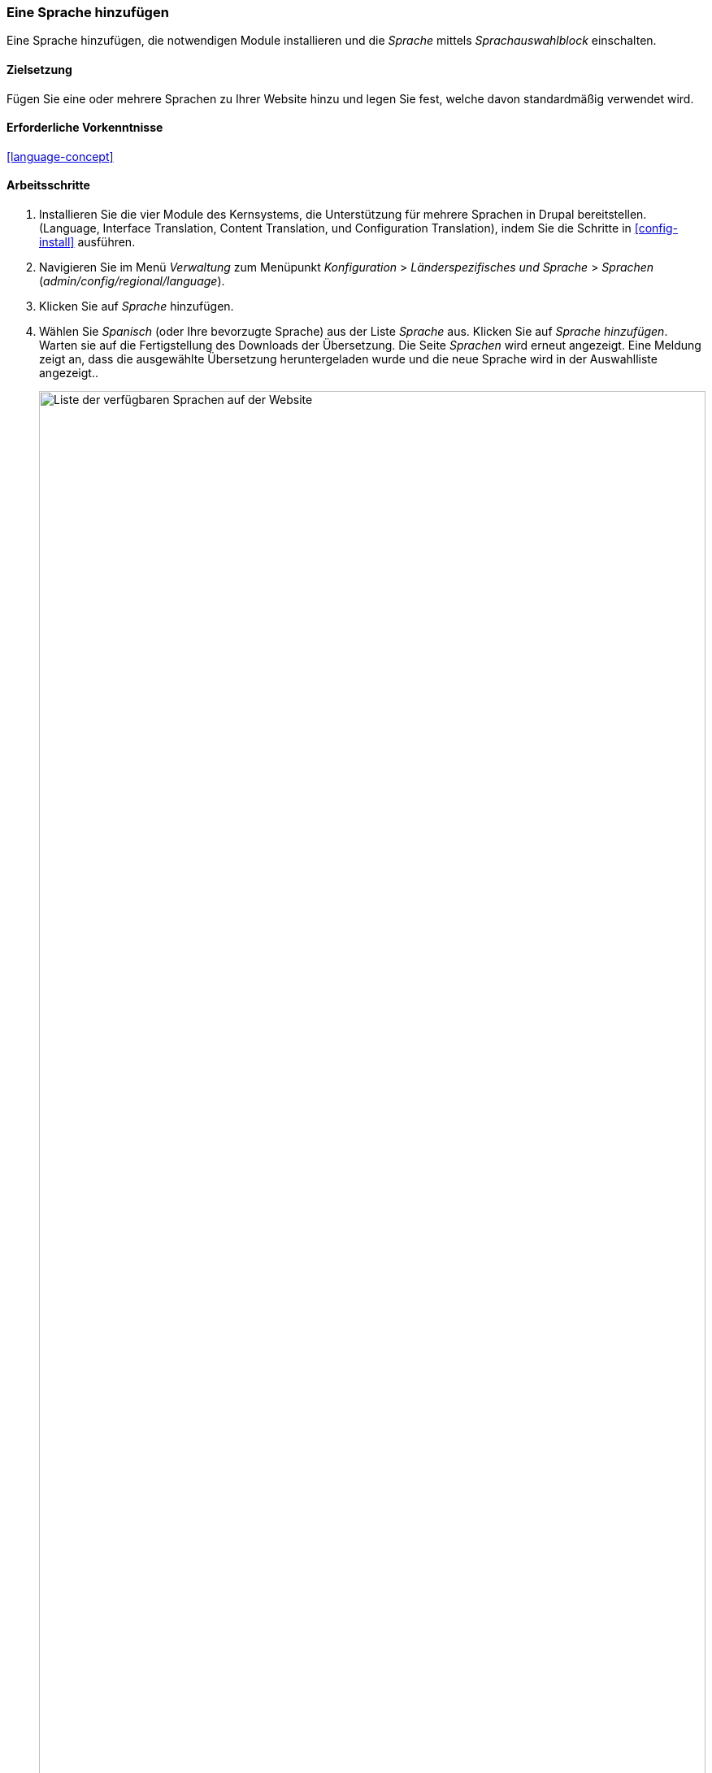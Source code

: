 [[language-add]]

=== Eine Sprache hinzufügen
[role="summary"]
Eine Sprache hinzufügen, die notwendigen Module installieren und die _Sprache_ mittels _Sprachauswahlblock_ einschalten.


(((Language,adding)))
(((Multilingual modules,installing)))
(((Multilingual modules,enabling)))
(((Language module,installing)))
(((Content Translation module,installing)))
(((Configuration Translation module,installing)))
(((Interface Translation module,installing)))
(((Module,Language)))
(((Module,Content Translation)))
(((Module,Configuration Translation)))
(((Module,Interface Translation)))

==== Zielsetzung

Fügen Sie eine oder mehrere Sprachen zu Ihrer Website hinzu und legen Sie fest,
welche davon standardmäßig verwendet wird.

==== Erforderliche Vorkenntnisse

<<language-concept>>

// ==== Anforderungen an die Website

==== Arbeitsschritte

. Installieren Sie die vier Module des Kernsystems, die Unterstützung für mehrere Sprachen in
Drupal bereitstellen.(Language, Interface Translation,
Content Translation, und Configuration Translation), indem Sie die Schritte in
<<config-install>> ausführen.

. Navigieren Sie im Menü _Verwaltung_ zum Menüpunkt _Konfiguration_ >
_Länderspezifisches und Sprache_ > _Sprachen_ (_admin/config/regional/language_).

. Klicken Sie auf _Sprache_ hinzufügen.

. Wählen Sie _Spanisch_ (oder Ihre bevorzugte Sprache) aus der Liste _Sprache_ aus.
  Klicken Sie auf _Sprache hinzufügen_. Warten sie auf die Fertigstellung des
  Downloads der Übersetzung. Die Seite _Sprachen_ wird erneut angezeigt.
  Eine Meldung zeigt an, dass die ausgewählte Übersetzung heruntergeladen wurde und die neue Sprache wird in der Auswahlliste angezeigt..
+
--
// Bestätigung und Sprachliste nach Hinzufügen der spanischen Sprache.
image:images/language-add-list.png["Liste der verfügbaren Sprachen auf der Website",width="100%"]
--

. Folgen Sie den Arbeitsschritten im Kapitel <<block-place>>, um den _Sprachumschalter-Block_ in
den Abschnitt _zweite Seitenleiste_ Ihres Themes zu platzieren.
Dadurch können Besucher der Website zwischen
Sprachen umschalten, sobald die Website übersetzt worden ist.

==== Vertiefen Sie Ihr Wissen

* <<language-content-config>>
* <<language-content-translate>>

// ==== Verwandte Konzepte

==== Videos

// Video von Drupalize.Me.
video::https://www.youtube-nocookie.com/embed/8Yu0G4gJ0f4[title="Hinzufügen einer Sprache (englisch)"]

==== Zusätzliche Ressourcen

https://www.drupal.org/resource-guides/configuring-multilingual-site[_Drupal.org_ Seite „Ressourcenleitfaden: Konfigurieren einer mehrsprachigen Website (englsich)"]]


*Mitwirkende*

Geschrieben und herausgegeben von https://www.drupal.org/u/yrvyn[Leila Tite],
https://www.drupal.org/u/jhodgdon[Jennifer Hodgdon], und
https://www.drupal.org/u/batigolix[Boris Doesborg].

Ins Deutsche übersetzt von https://www.drupal.org/u/Joachim-Namyslo[Joachim Namyslo].
